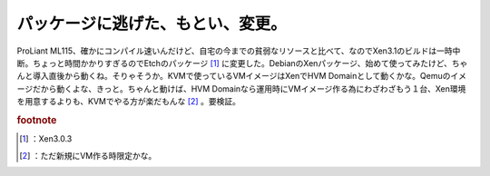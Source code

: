 ﻿パッケージに逃げた、もとい、変更。
##################################


ProLiant ML115、確かにコンパイル速いんだけど、自宅の今までの貧弱なリソースと比べて、なのでXen3.1のビルドは一時中断。ちょっと時間かかりすぎるのでEtchのパッケージ [#]_ に変更した。DebianのXenパッケージ、始めて使ってみたけど、ちゃんと導入直後から動くね。そりゃそうか。KVMで使っているVMイメージはXenでHVM Domainとして動くかな。Qemuのイメージだから動くよな、きっと。ちゃんと動けば、HVM Domainなら運用時にVMイメージ作る為にわざわざもう１台、Xen環境を用意するよりも、KVMでやる方が楽だもんな [#]_ 。要検証。


.. rubric:: footnote

.. [#] ：Xen3.0.3
.. [#] ：ただ新規にVM作る時限定かな。



.. author:: mkouhei
.. categories:: computer, Debian, virt., 
.. tags::


